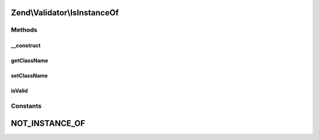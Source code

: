 .. Validator/IsInstanceOf.php generated using docpx on 01/30/13 03:32am


Zend\\Validator\\IsInstanceOf
=============================

Methods
+++++++

__construct
-----------

.. function:: __construct()


    Sets validator options

    :param array|Traversable: 

    :throws Exception\InvalidArgumentException: 



getClassName
------------

.. function:: getClassName()


    Get class name

    :rtype: string 



setClassName
------------

.. function:: setClassName()


    Set class name

    :param string: 

    :rtype: self 



isValid
-------

.. function:: isValid()


    Returns true if $value is instance of $this->className

    :param mixed: 

    :rtype: boolean 





Constants
+++++++++

NOT_INSTANCE_OF
===============


